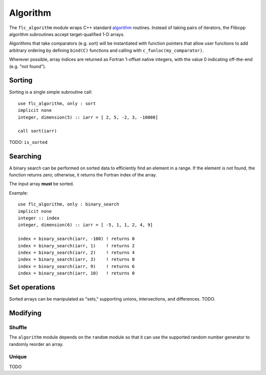 .. ############################################################################
.. File  : doc/modules/algorithm.rst
.. ############################################################################

.. _modules_algorithm:

*********
Algorithm
*********

The ``flc_algorithm`` module wraps C++ standard `<algorithm>`_ routines.
Instead of taking pairs of iterators, the Flibcpp algorithm subroutines accept
target-qualified 1-D arrays.

Algorithms that take comparators (e.g. sort) will be instantiated with function
pointers that allow user functions to add arbitrary ordering by defining
``bind(C)`` functions and calling with ``c_funloc(my_comparator)``.

Wherever possible, array indices are returned as Fortran 1-offset native
integers, with the value 0 indicating off-the-end (e.g. "not found").

.. _<algorithm> : https://en.cppreference.com/w/cpp/numeric/random

Sorting
=======

Sorting is a single simple subroutine call::

  use flc_algorithm, only : sort
  implicit none
  integer, dimension(5) :: iarr = [ 2, 5, -2, 3, -10000]

  call sort(iarr)

TODO: ``is_sorted``

Searching
=========

A binary search can be performed on sorted data to efficiently find an element
in a range. If the element is not found, the function returns zero; otherwise,
it returns the Fortran index of the array.

The input array **must** be sorted.

Example::

  use flc_algorithm, only : binary_search
  implicit none
  integer :: index
  integer, dimension(6) :: iarr = [ -5, 1, 1, 2, 4, 9]

  index = binary_search(iarr, -100) ! returns 0
  index = binary_search(iarr, 1)    ! returns 2
  index = binary_search(iarr, 2)    ! returns 4
  index = binary_search(iarr, 3)    ! returns 0
  index = binary_search(iarr, 9)    ! returns 6
  index = binary_search(iarr, 10)   ! returns 0


Set operations
==============

Sorted arrays can be manipulated as "sets," supporting unions, intersections,
and differences. TODO.

Modifying
=========

.. _modules_algorithm_shuffle:

Shuffle
-------

The ``algorithm`` module depends on the ``random`` module so that it can use
the supported random number generator to randomly reorder an array.

Unique
------

TODO

.. ############################################################################
.. end of doc/modules/algorithm.rst
.. ############################################################################
